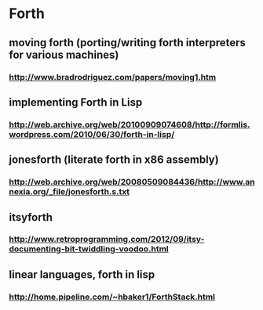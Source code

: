 * Forth
** moving forth (porting/writing forth interpreters for various machines)
*** http://www.bradrodriguez.com/papers/moving1.htm
** implementing Forth in Lisp
*** http://web.archive.org/web/20100909074608/http://formlis.wordpress.com/2010/06/30/forth-in-lisp/

** jonesforth (literate forth in x86 assembly)
*** http://web.archive.org/web/20080509084436/http://www.annexia.org/_file/jonesforth.s.txt

** itsyforth 
*** http://www.retroprogramming.com/2012/09/itsy-documenting-bit-twiddling-voodoo.html

** linear languages, forth in lisp 
*** http://home.pipeline.com/~hbaker1/ForthStack.html
